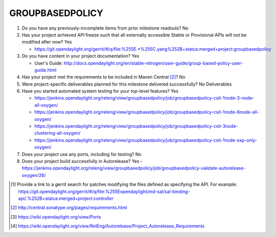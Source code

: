 ================
GROUPBASEDPOLICY
================

1. Do you have any previously-incomplete items from prior milestone
   readouts? No

2. Has your project achieved API freeze such that all externally accessible
   Stable or Provisional APIs will not be modified after now? Yes

   - https://git.opendaylight.org/gerrit/#/q/file:%255E.*%255C.yang%252B+status:merged+project:groupbasedpolicy

3. Do you have content in your project documentation? Yes

   - User's Guide: http://docs.opendaylight.org/en/stable-nitrogen/user-guide/group-based-policy-user-guide.html

4. Has your project met the requirements to be included in Maven Central [2]_?
   No

5. Were project-specific deliverables planned for this milestone delivered
   successfully? No Deliverables

6. Have you started automated system testing for your top-level features? Yes

   - https://jenkins.opendaylight.org/releng/view/groupbasedpolicy/job/groupbasedpolicy-csit-1node-3-node-all-oxygen/
   - https://jenkins.opendaylight.org/releng/view/groupbasedpolicy/job/groupbasedpolicy-csit-1node-6node-all-oxygen/
   - https://jenkins.opendaylight.org/releng/view/groupbasedpolicy/job/groupbasedpolicy-csit-3node-clustering-all-oxygen/
   - https://jenkins.opendaylight.org/releng/view/groupbasedpolicy/job/groupbasedpolicy-csit-1node-sxp-only-oxygen/

7. Does your project use any ports, including for testing? No

8. Does your project build successfully in Autorelease? Yes
   - https://jenkins.opendaylight.org/releng/view/groupbasedpolicy/job/groupbasedpolicy-validate-autorelease-oxygen/26/

.. [1] Provide a link to a gerrit search for patches modifying the files
       defined as specifying the API. For example:
       https://git.opendaylight.org/gerrit/#/q/file:%255Eopendaylight/md-sal/sal-binding-api/.%252B+status:merged+project:controller
.. [2] http://central.sonatype.org/pages/requirements.html
.. [3] https://wiki.opendaylight.org/view/Ports
.. [4] https://wiki.opendaylight.org/view/RelEng/Autorelease/Project_Autorelease_Requirements
